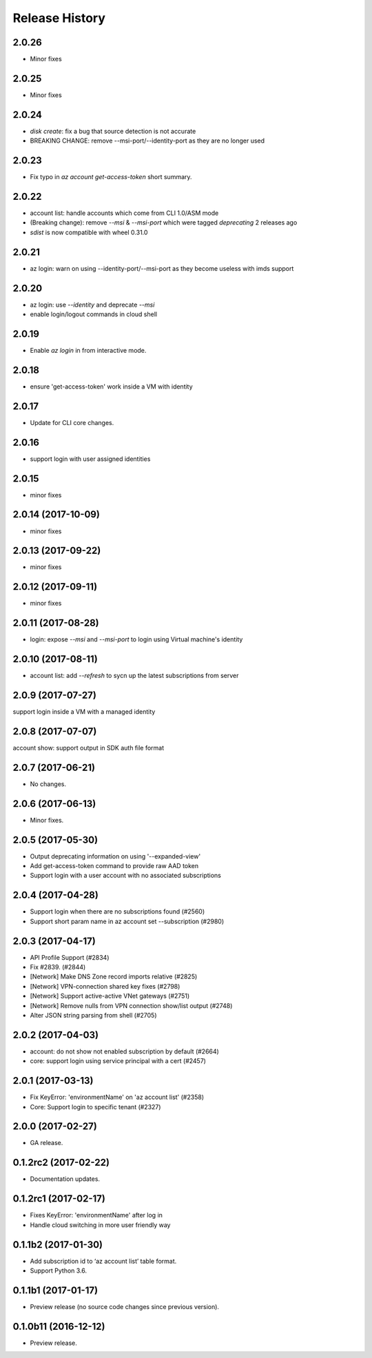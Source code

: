 .. :changelog:

Release History
===============

2.0.26
++++++
* Minor fixes

2.0.25
++++++
* Minor fixes

2.0.24
++++++
* `disk create`: fix a bug that source detection is not accurate
* BREAKING CHANGE: remove --msi-port/--identity-port as they are no longer used

2.0.23
++++++
* Fix typo in `az account get-access-token` short summary.

2.0.22
++++++
* account list: handle accounts which come from CLI 1.0/ASM mode
* (Breaking change): remove `--msi` & `--msi-port` which were tagged `deprecating` 2 releases ago
* `sdist` is now compatible with wheel 0.31.0

2.0.21
++++++
* az login: warn on using --identity-port/--msi-port as they become useless with imds support

2.0.20
++++++
* az login: use `--identity` and deprecate `--msi`
* enable login/logout commands in cloud shell

2.0.19
++++++
* Enable `az login` in from interactive mode.

2.0.18
++++++
* ensure 'get-access-token' work inside a VM with identity

2.0.17
++++++
* Update for CLI core changes.

2.0.16
++++++
* support login with user assigned identities

2.0.15
++++++
* minor fixes

2.0.14 (2017-10-09)
+++++++++++++++++++
* minor fixes

2.0.13 (2017-09-22)
+++++++++++++++++++
* minor fixes

2.0.12 (2017-09-11)
+++++++++++++++++++
* minor fixes

2.0.11 (2017-08-28)
+++++++++++++++++++
* login: expose `--msi` and `--msi-port` to login using Virtual machine's identity

2.0.10 (2017-08-11)
+++++++++++++++++++
* account list: add `--refresh` to sycn up the latest subscriptions from server

2.0.9 (2017-07-27)
++++++++++++++++++
support login inside a VM with a managed identity

2.0.8 (2017-07-07)
++++++++++++++++++
account show: support output in SDK auth file format

2.0.7 (2017-06-21)
++++++++++++++++++
* No changes.

2.0.6 (2017-06-13)
++++++++++++++++++
* Minor fixes.

2.0.5 (2017-05-30)
++++++++++++++++++
* Output deprecating information on using '--expanded-view'
* Add get-access-token command to provide raw AAD token
* Support login with a user account with no associated subscriptions

2.0.4 (2017-04-28)
++++++++++++++++++
* Support login when there are no subscriptions found (#2560)
* Support short param name in az account set --subscription (#2980)

2.0.3 (2017-04-17)
++++++++++++++++++

* API Profile Support (#2834)
* Fix #2839. (#2844)
* [Network] Make DNS Zone record imports relative (#2825)
* [Network] VPN-connection shared key fixes (#2798)
* [Network] Support active-active VNet gateways (#2751)
* [Network] Remove nulls from VPN connection show/list output (#2748)
* Alter JSON string parsing from shell (#2705)

2.0.2 (2017-04-03)
++++++++++++++++++

* account: do not show not enabled subscription by default (#2664)
* core: support login using service principal with a cert (#2457)

2.0.1 (2017-03-13)
++++++++++++++++++

* Fix KeyError: 'environmentName' on 'az account list' (#2358)
* Core: Support login to specific tenant (#2327)


2.0.0 (2017-02-27)
++++++++++++++++++

* GA release.


0.1.2rc2 (2017-02-22)
+++++++++++++++++++++

* Documentation updates.


0.1.2rc1 (2017-02-17)
+++++++++++++++++++++

* Fixes KeyError: 'environmentName' after log in
* Handle cloud switching in more user friendly way

0.1.1b2 (2017-01-30)
+++++++++++++++++++++

* Add subscription id to ‘az account list’ table format.
* Support Python 3.6.

0.1.1b1 (2017-01-17)
+++++++++++++++++++++

* Preview release (no source code changes since previous version).

0.1.0b11 (2016-12-12)
+++++++++++++++++++++

* Preview release.
